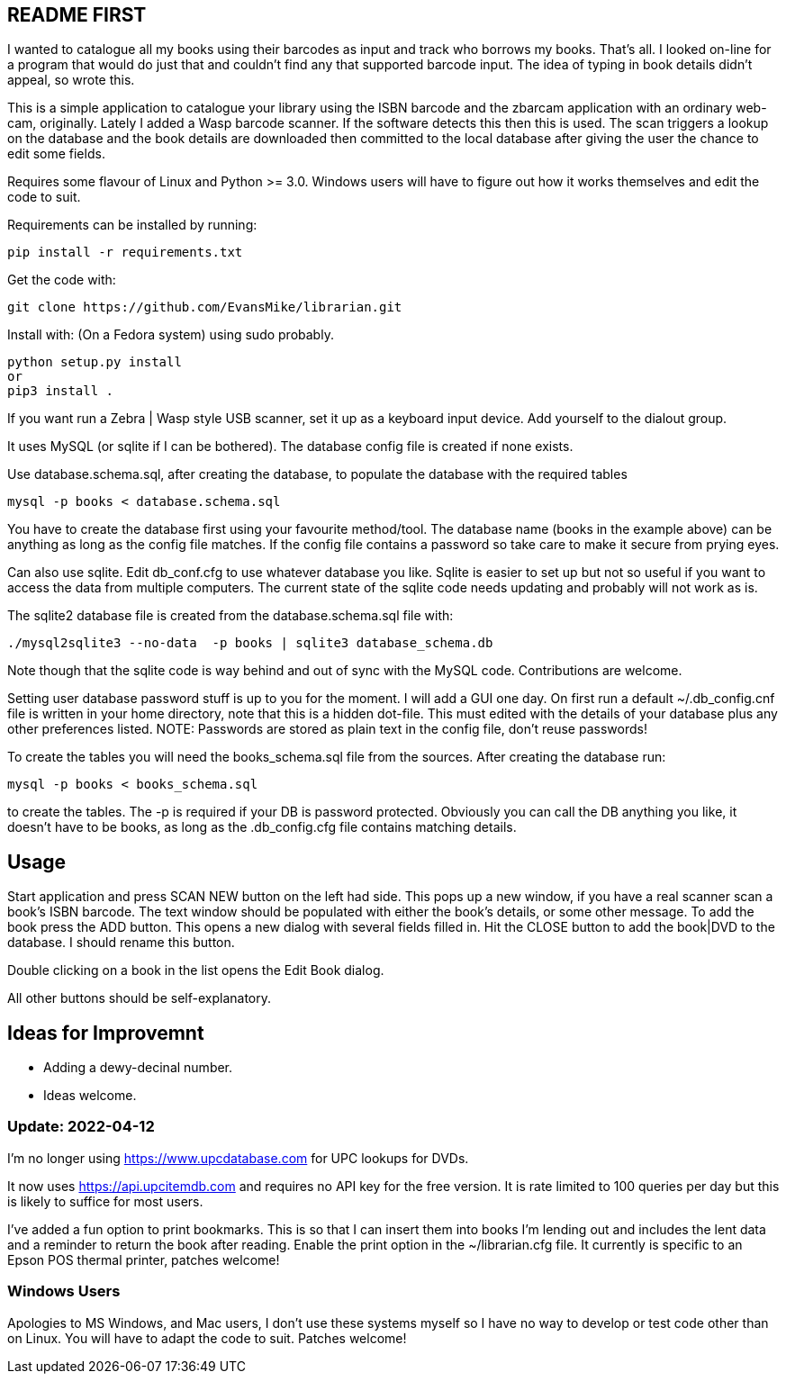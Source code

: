 == README FIRST


I wanted to catalogue all my books using their barcodes as input and track who
borrows my books.  That's all.  I looked on-line for a program that would
do just that and couldn't find any that supported barcode input.  The idea
of typing in book details didn't appeal, so wrote this.

This is a simple application to catalogue your library using the ISBN barcode
and the zbarcam application with an ordinary web-cam, originally.
Lately I added a Wasp barcode scanner. If the software detects this then this is used.
The scan triggers a lookup on the database and the book details are downloaded
then committed to the local database after giving the user the chance to edit some fields.

Requires some flavour of Linux and Python >= 3.0.  
Windows users will have to figure out how it works themselves and edit 
the code to suit.

Requirements can be installed by running:
[source,bash]
pip install -r requirements.txt

Get the code with:

[source,bash]
----
git clone https://github.com/EvansMike/librarian.git
----

Install with: (On a Fedora system) using sudo probably.

[source,bash]
----
python setup.py install
or
pip3 install .
----


If you want run a Zebra | Wasp style USB scanner, set it up as a keyboard input device.
Add yourself to the dialout group.

It uses MySQL (or sqlite if I can be bothered).  The database config file is created if none exists.

Use database.schema.sql, after creating the database,  to populate the database with
the required tables
[source,sql]
----
mysql -p books < database.schema.sql
----
You have to create the database first using your favourite method/tool.
The database name (books in the example above) can be anything as long as the
config file matches.  If the config file contains a password so take care to 
make it secure from prying eyes.

Can also use sqlite.  Edit db_conf.cfg to use whatever database you like.
Sqlite is easier to set up but not so useful if you want to access the data from 
multiple computers.  The current state of the sqlite code needs updating and probably will not work as is.


The sqlite2 database file is created from the database.schema.sql file with:
[source,bash]
----
./mysql2sqlite3 --no-data  -p books | sqlite3 database_schema.db
----

Note though that the sqlite code is way behind and out of sync with the MySQL code.
Contributions are welcome.


Setting user database password stuff is up to you for the moment.  
I will add a GUI one day.
On first run a default ~/.db_config.cnf file is
written in your home directory, note that this is a hidden dot-file.  
This must edited with the details of your database plus any other preferences listed.
NOTE:  Passwords are stored as plain text in the config file, don't reuse passwords!  

To create the tables you will need the books_schema.sql  file from the sources.
After creating the database run:

[source,bash]
mysql -p books < books_schema.sql

to create the tables.  The -p is required if your DB is password protected.
Obviously you can call the DB anything you like, it doesn't have to be 
books, as long as the .db_config.cfg file contains matching details.



== Usage

Start application and press SCAN NEW button on the left had side.
This pops up a new window, if you have a real scanner scan a book's ISBN barcode.
The text window should be populated with either the book's details, or some other message.
To add the book press the ADD button.
This opens a new dialog with several fields filled in.
Hit the CLOSE button to add the book|DVD to the database.
I should rename this button.

Double clicking on a book in the list opens the Edit Book dialog.

All other buttons should be self-explanatory.


== Ideas for Improvemnt

- Adding a dewy-decinal number.
- Ideas welcome.




=== Update:  2022-04-12

I'm no longer using https://www.upcdatabase.com for UPC lookups for DVDs.

It now uses https://api.upcitemdb.com and requires no API key for the free version.
It is rate limited to 100 queries per day but this is likely to suffice for most users.

I've added a fun option to print bookmarks.
This is so that I can insert them into books I'm lending out and includes the lent data and a
reminder to return the book after reading.
Enable the print option in the ~/librarian.cfg file.
It currently is specific to an Epson POS thermal printer, patches welcome!


=== Windows Users

Apologies to MS Windows, and Mac users, I don't use these systems myself so I have no way to 
develop or test code other than on Linux.  You will have to adapt the code 
to suit. Patches welcome!

